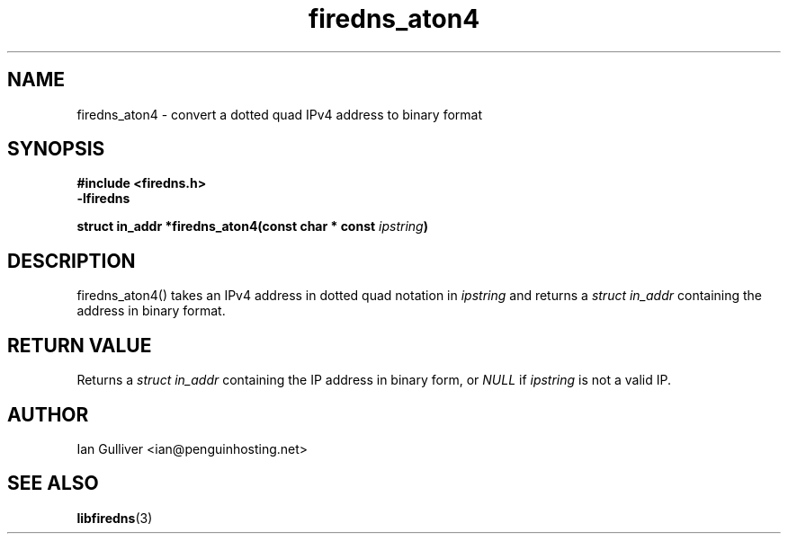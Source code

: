 .\" (C) 2002 Ian Gulliver
.TH firedns_aton4 3 2002-03-31
.SH NAME
firedns_aton4 \- convert a dotted quad IPv4 address to binary format
.SH SYNOPSIS
.B #include <firedns.h>
.br
.B -lfiredns
.LP
.BI "struct in_addr *firedns_aton4(const char * const " "ipstring" ")"
.SH DESCRIPTION
firedns_aton4() takes an IPv4 address in dotted quad notation in
.I ipstring
and returns a
.I struct in_addr
containing the address in binary format.
.SH RETURN VALUE
Returns a
.I struct in_addr
containing the IP address in binary form, or
.I NULL
if
.I ipstring
is not a valid IP.
.SH AUTHOR
Ian Gulliver <ian@penguinhosting.net>
.SH SEE ALSO
.BR libfiredns (3)
